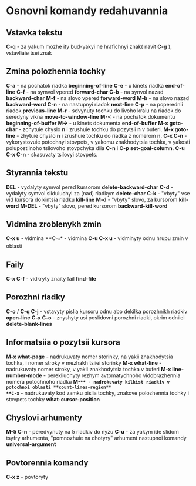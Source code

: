 * Osnovni komandy redahuvannia

** Vstavka tekstu

**C-q** - za yakum mozhe ity bud-yakyi ne hrafichnyi znak( navit **C-g** ), vstavliaie tsei znak

** Zmina polozhennia tochky

**C-a** - na pochatok riadka **beginning-of-line**
**C-e** - u kinets riadka **end-of-line**
**C-f** - na symvol vpered **forward-char**
**C-b** - na synvol nazad **backward-char**
**M-f** - na slovo vpered **forward-word**
**M-b** - na slovo nazad **backward-word**
**C-n** - na nastupnyi riadok **next-line**
**C-p** - na poperednii riadok **previous-line**
**M-r** - sdvynuty tochku do livoho kraiu na riadok do seredyny vikna **move-to-window-line**
**M-<** - na pochatok dokumentu **beginning-of-buffer**
**M->** - u kinets dokumenta **end-of-buffer**
**M-x goto-char** - zchytuie chyslo **n** i zrushuie tochku do pozytsii **n** v buferi.
**M-x goto-line** - zhytuie chyslo **n** i zrushuie tochku do riadka z nomerom **n**.
**C-x C-n** - vykorystovuie potochnyi stovpets, v yakomu znakhodytsia tochka, v yakosti polupostiinoho tsilovoho stovpchyka dlia **C-n** i **C-p** **set-goal-column**.
**C-u C-x C-n** - skasuvaty tsilovyi stovpets.

** Styrannia tekstu

**DEL** - vydalyty symvol pered kursorom **delete-backward-char**
**C-d** - vydalyty symvol sliduiuchyi za (nad) riadkym **delete-char**
**C-k** - "vbyty" vse vid kursora do kintsia riadku **kill-line**
**M-d** - "vbyty" slovo, za kursorom **kill-word**
**M-DEL** - "vbyty" slovo, pered kursorom **backward-kill-word**

** Vidmina zroblenykh zmin

**C-x u** - vidmina
**C-_** - vidmina
**C-u C-x u** - vidminyty odnu hrupu zmin v oblasti

** Faily

**C-x C-f** - vidkryty znaity fail **find-file**

** Porozhni riadky

**C-o** / **C-q C-j** - vstavyty pislia kursoru odnu abo dekilka porozhnikh riadkiv **open-line**
**C-x C-o** - znyshyty usi poslidovni porozhni riadki, okrim odniiei **delete-blank-lines**

** Informatsiia o pozytsii kursora

**M-x what-page** - nadrukuvaty nomer storinky, na yakii znakhodytsia tochka, i nomer stroky v mezhakh tsiiei storinky
**M-x what-line** - nadrukuvaty nomer stroky, v yakii znakhodytsia tochka v buferi
**M-x line-number-mode** - perekliuchyty rezhym avtomatychnoho vidobrazhennia nomera potochnoho riadku
**M-=** - nadrokuvaty kilkist riadkiv v potochnoi oblasti **count-lines-region**
**C-x=** - nadrukuvaty kod zamku pislia tochky, znakove polozhennia tochky i stovpets tochky **what-cursor-position**

** Chyslovi arhumenty

**M-5 C-n** - peredvynuty na 5 riadkiv do nyzu
**C-u** - za yakym ide slidom tsyfry arhumenta, "pomnozhuie na chotyry" arhument nastupnoi komandy **universal-argument**

** Povtorennia komandy

**C-x z** - povtoryty

